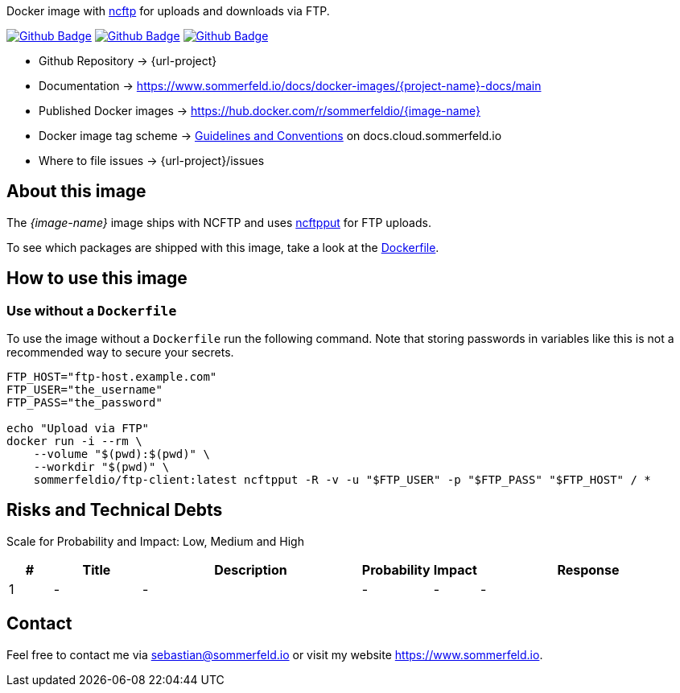 Docker image with link:https://www.ncftp.com/ncftp/doc/ncftpput.html[ncftp] for uploads and downloads via FTP.

image:{github-actions-url}/{job-generate-docs}/{badge}[Github Badge, link={github-actions-url}/{job-generate-docs}]
image:{github-actions-url}/{job-ci}/{badge}[Github Badge, link={github-actions-url}/{job-ci}]
image:{github-actions-url}/{job-release}/{badge}[Github Badge, link={github-actions-url}/{job-release}]

* Github Repository -> {url-project}
* Documentation -> https://www.sommerfeld.io/docs/docker-images/{project-name}-docs/main
* Published Docker images -> https://hub.docker.com/r/sommerfeldio/{image-name}
* Docker image tag scheme -> link:https://www.sommerfeld.io/docs/projects/infrastructure-docs/main/GUIDELINES/index.html#_version_tags[Guidelines and Conventions] on docs.cloud.sommerfeld.io
* Where to file issues -> {url-project}/issues

== About this image
The _{image-name}_ image ships with NCFTP and uses link:https://www.ncftp.com/ncftp/doc/ncftpput.html[ncftpput] for FTP uploads.

To see which packages are shipped with this image, take a look at the link:https://github.com/sebastian-sommerfeld-io/{project-name}/blob/main/src/main/Dockerfile[Dockerfile].

== How to use this image
=== Use without a `Dockerfile`
To use the image without a `Dockerfile` run the following command. Note that storing passwords in variables like this is not a recommended way to secure your secrets.
[source, sh]
----
FTP_HOST="ftp-host.example.com"
FTP_USER="the_username"
FTP_PASS="the_password"

echo "Upload via FTP"
docker run -i --rm \
    --volume "$(pwd):$(pwd)" \
    --workdir "$(pwd)" \
    sommerfeldio/ftp-client:latest ncftpput -R -v -u "$FTP_USER" -p "$FTP_PASS" "$FTP_HOST" / *
----

== Risks and Technical Debts
Scale for Probability and Impact: Low, Medium and High

[cols="^1,2,5a,1,1,5a", options="header"]
|===
|# |Title |Description |Probability |Impact |Response
|{counter:usage} |- |- |- |- |-
|===

== Contact
Feel free to contact me via sebastian@sommerfeld.io or visit my website https://www.sommerfeld.io.
